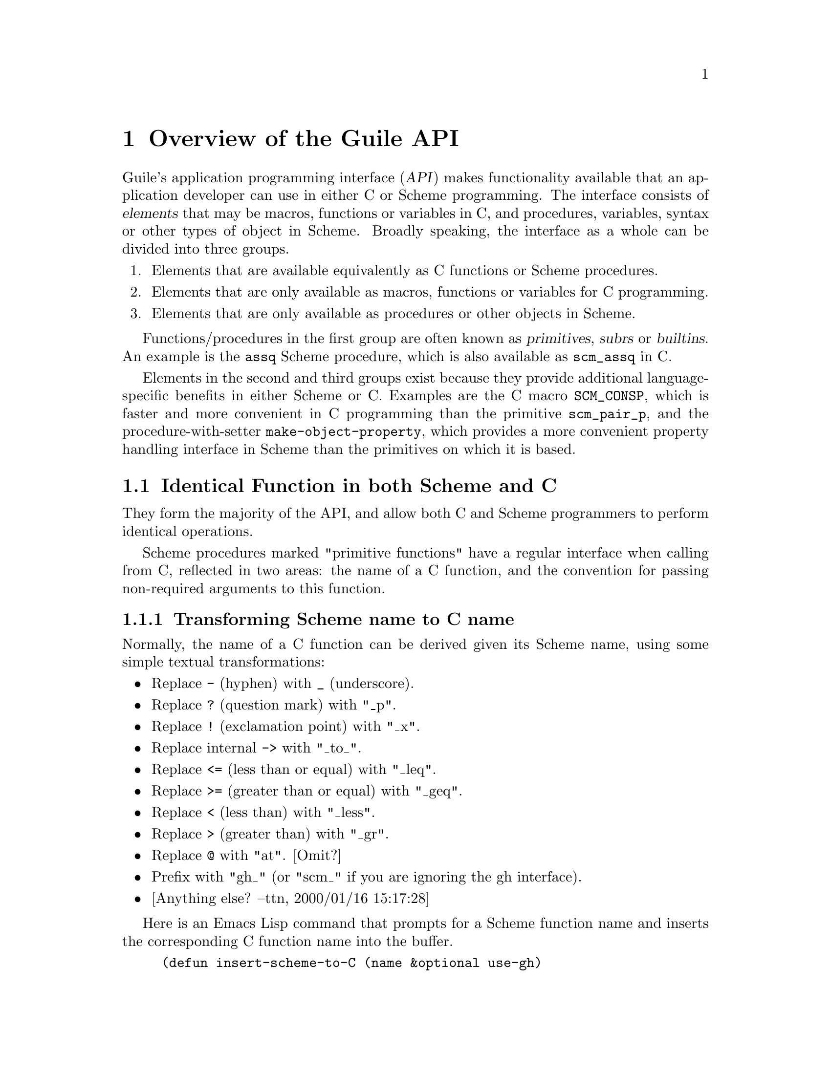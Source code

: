 @c -*-texinfo-*-
@c This is part of the GNU Guile Reference Manual.
@c Copyright (C)  1996, 1997, 2000, 2001, 2002, 2003, 2004
@c   Free Software Foundation, Inc.
@c See the file guile.texi for copying conditions.

@page
@node API Overview
@chapter Overview of the Guile API

Guile's application programming interface (@dfn{API}) makes
functionality available that an application developer can use in either
C or Scheme programming.  The interface consists of @dfn{elements} that
may be macros, functions or variables in C, and procedures, variables,
syntax or other types of object in Scheme.  Broadly speaking, the
interface as a whole can be divided into three groups.

@enumerate
@item
Elements that are available equivalently as C functions or Scheme
procedures.

@item
Elements that are only available as macros, functions or variables for C
programming.

@item
Elements that are only available as procedures or other objects in
Scheme.
@end enumerate

Functions/procedures in the first group are often known as
@dfn{primitives}, @dfn{subrs} or @dfn{builtins}.  An example is the
@code{assq} Scheme procedure, which is also available as @code{scm_assq}
in C.

Elements in the second and third groups exist because they provide
additional language-specific benefits in either Scheme or C.  Examples
are the C macro @code{SCM_CONSP}, which is faster and more convenient in
C programming than the primitive @code{scm_pair_p}, and the
procedure-with-setter @code{make-object-property}, which provides a
more convenient property handling interface in Scheme than the
primitives on which it is based.

@menu
* Primitives::                  Identical function for Scheme and C.
* C Only::                      Elements only available in C.
* Scheme Only::                 Elements only available in Scheme.
* Reference Layout::            The layout of this part of the manual.
@end menu


@node Primitives
@section Identical Function in both Scheme and C

They form the majority of the API, and allow both C and Scheme
programmers to perform identical operations.

@c @node Scheme Primitives
@c @chapter Writing Scheme primitives in C
@c - according to the menu in guile.texi - NJ 2001/1/26
@c @chapter Relationship between Scheme and C functions

@c Chapter contents contributed by Thien-Thi Nguyen <ttn@gnu.org>.

Scheme procedures marked "primitive functions" have a regular interface
when calling from C, reflected in two areas: the name of a C function, and
the convention for passing non-required arguments to this function.

@c Although the vast majority of functions support these relationships,
@c there are some exceptions.

@menu
* Transforming Scheme name to C name::
* Structuring argument lists for C functions::
@c * Exceptions to the regularity::
@end menu


@node Transforming Scheme name to C name
@subsection Transforming Scheme name to C name

Normally, the name of a C function can be derived given its Scheme name,
using some simple textual transformations:

@itemize @bullet

@item
Replace @code{-} (hyphen) with @code{_} (underscore).

@item
Replace @code{?} (question mark) with "_p".

@item
Replace @code{!} (exclamation point) with "_x".

@item
Replace internal @code{->} with "_to_".

@item
Replace @code{<=} (less than or equal) with "_leq".

@item
Replace @code{>=} (greater than or equal) with "_geq".

@item
Replace @code{<} (less than) with "_less".

@item
Replace @code{>} (greater than) with "_gr".

@item
Replace @code{@@} with "at". [Omit?]

@item
Prefix with "gh_" (or "scm_" if you are ignoring the gh interface).

@item
[Anything else?  --ttn, 2000/01/16 15:17:28]

@end itemize

Here is an Emacs Lisp command that prompts for a Scheme function name and
inserts the corresponding C function name into the buffer.

@example
(defun insert-scheme-to-C (name &optional use-gh)
  "Transforms Scheme NAME, a string, to its C counterpart, and inserts it.
Prefix arg non-nil means use \"gh_\" prefix, otherwise use \"scm_\" prefix."
  (interactive "sScheme name: \nP")
  (let ((transforms '(("-"  . "_")
                      ("?"  . "_p")
                      ("!"  . "_x")
                      ("->" . "_to_")
                      ("<=" . "_leq")
                      (">=" . "_geq")
                      ("<"  . "_less")
                      (">"  . "_gr")
                      ("@@"  . "at"))))
    (while transforms
      (let ((trigger (concat "\\(.*\\)"
                             (regexp-quote (caar transforms))
                             "\\(.*\\)"))
            (sub (cdar transforms))
            (m nil))
        (while (setq m (string-match trigger name))
          (setq name (concat (match-string 1 name)
                             sub
                             (match-string 2 name)))))
      (setq transforms (cdr transforms))))
  (insert (if use-gh "gh_" "scm_") name))
@end example


@node Structuring argument lists for C functions
@subsection Structuring argument lists for C functions

The C function's arguments will be all of the Scheme procedure's
arguments, both required and optional; if the Scheme procedure takes a
``rest'' argument, that will be a final argument to the C function.  The
C function's arguments, as well as its return type, will be @code{SCM}.


@node C Only
@section Elements Available Only in C

For C this is usually a matter of better performance (e.g. the
@code{SCM_CONSP} macro) or of accepting C language types rather than the
generic @code{SCM}.


@node Scheme Only
@section Elements Available Only in Scheme


@node Reference Layout
@section Reference Material Layout

This part of the reference manual documents all of Guile's core
Scheme-level language and features in functionally-related groups.
Where a particular section of the manual includes both R5RS-compliant
parts and Guile-specific extensions, the text indicates which parts of
the documentation describe R5RS behaviour and which parts describe Guile
extensions.

For a quick way of identifying the parts of Guile that implement
R5RS-compliant features, see the R5RS index: @ref{R5RS Index}.
